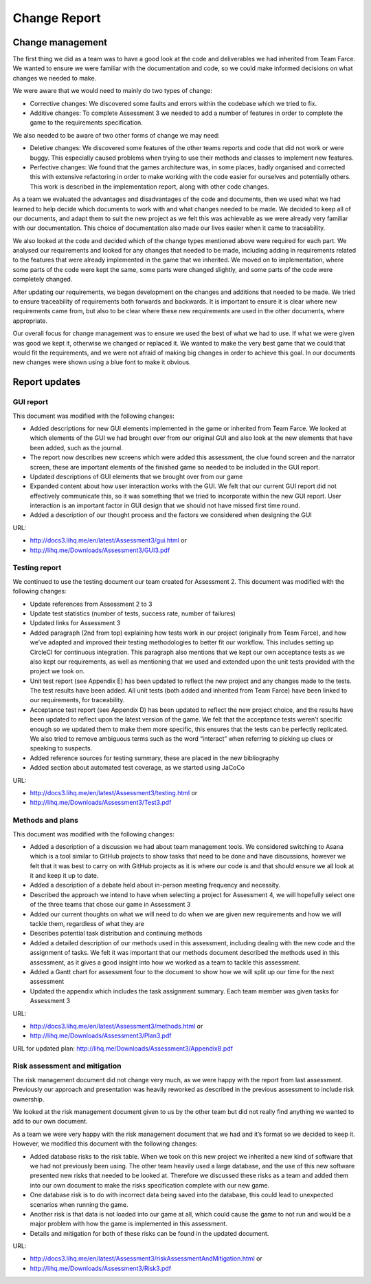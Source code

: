 Change Report
=================

Change management
-------------------

The first thing we did as a team was to have a good look at the code and
deliverables we had inherited from Team Farce. We wanted to ensure we
were familiar with the documentation and code, so we could make informed
decisions on what changes we needed to make.

We were aware that we would need to mainly do two types of change:

-  Corrective changes: We discovered some faults and errors within the
   codebase which we tried to fix.
-  Additive changes: To complete Assessment 3 we needed to add a number
   of features in order to complete the game to the requirements
   specification.

We also needed to be aware of two other forms of change we may need:

-  Deletive changes: We discovered some features of the other teams
   reports and code that did not work or were buggy. This especially
   caused problems when trying to use their methods and classes to
   implement new features.
-  Perfective changes: We found that the games architecture was, in some
   places, badly organised and corrected this with extensive refactoring
   in order to make working with the code easier for ourselves and
   potentially others. This work is described in the implementation
   report, along with other code changes.

As a team we evaluated the advantages and disadvantages of the code and
documents, then we used what we had learned to help decide which
documents to work with and what changes needed to be made. We decided to
keep all of our documents, and adapt them to suit the new project as we
felt this was achievable as we were already very familiar with our
documentation. This choice of documentation also made our lives
easier when it came to traceability.

We also looked at the code and decided which of the change types
mentioned above were required for each part. We analysed our
requirements and looked for any changes that needed to be made,
including adding in requirements related to the features that were
already implemented in the game that we inherited. We moved on to
implementation, where some parts of the code were kept the same, some
parts were changed slightly, and some parts of the code were completely
changed.

After updating our requirements, we began development on the changes and
additions that needed to be made. We tried to ensure traceability of
requirements both forwards and backwards. It is important to ensure it
is clear where new requirements came from, but also to be clear where
these new requirements are used in the other documents, where
appropriate.

Our overall focus for change management was to ensure we used the best
of what we had to use. If what we were given was good we kept it,
otherwise we changed or replaced it. We wanted to make the very best
game that we could that would fit the requirements, and we were not
afraid of making big changes in order to achieve this goal. In our
documents new changes were shown using a blue font to make it obvious.

Report updates
-----------------

GUI report
~~~~~~~~~~~~~~~~~~~~~~~~~

This document was modified with the following changes:

-  Added descriptions for new GUI elements implemented in the game or
   inherited from Team Farce. We looked at which elements of the GUI we
   had brought over from our original GUI and also look at the new
   elements that have been added, such as the journal.
-  The report now describes new screens which were added this
   assessment, the clue found screen and the narrator screen, these are
   important elements of the finished game so needed to be included in
   the GUI report.
-  Updated descriptions of GUI elements that we brought over from our
   game
-  Expanded content about how user interaction works with the GUI. We
   felt that our current GUI report did not effectively communicate
   this, so it was something that we tried to incorporate within the new
   GUI report. User interaction is an important factor in GUI design
   that we should not have missed first time round.
-  Added a description of our thought process and the factors we
   considered when designing the GUI

URL:

-  http://docs3.lihq.me/en/latest/Assessment3/gui.html or
-  http://lihq.me/Downloads/Assessment3/GUI3.pdf

Testing report
~~~~~~~~~~~~~~~~~~~~~~~~~

We continued to use the testing document our team created for Assessment
2. This document was modified with the following changes:

-  Update references from Assessment 2 to 3
-  Update test statistics (number of tests, success rate, number of
   failures)
-  Updated links for Assessment 3
-  Added paragraph (2nd from top) explaining how tests work in our
   project (originally from Team Farce), and how we’ve adapted and
   improved their testing methodologies to better fit our workflow. This
   includes setting up CircleCI for continuous integration. This
   paragraph also mentions that we kept our own acceptance tests as we
   also kept our requirements, as well as mentioning that we used and
   extended upon the unit tests provided with the project we took on.
-  Unit test report (see Appendix E) has been updated to reflect the new
   project and any changes made to the tests. The test results have been
   added. All unit tests (both added and inherited from Team Farce) have
   been linked to our requirements, for traceability.
-  Acceptance test report (see Appendix D) has been updated to reflect
   the new project choice, and the results have been updated to reflect
   upon the latest version of the game. We felt that the acceptance
   tests weren’t specific enough so we updated them to make them more
   specific, this ensures that the tests can be perfectly replicated. We
   also tried to remove ambiguous terms such as the word “interact” when
   referring to picking up clues or speaking to suspects.
-  Added reference sources for testing summary, these are placed in the
   new bibliography
-  Added section about automated test coverage, as we started using
   JaCoCo

URL:

-  http://docs3.lihq.me/en/latest/Assessment3/testing.html or
-  http://lihq.me/Downloads/Assessment3/Test3.pdf

Methods and plans
~~~~~~~~~~~~~~~~~~~~~~~~~

This document was modified with the following changes:

-  Added a description of a discussion we had about team management
   tools. We considered switching to Asana which is a tool similar to
   GitHub projects to show tasks that need to be done and have
   discussions, however we felt that it was best to carry on with GitHub
   projects as it is where our code is and that should ensure we all
   look at it and keep it up to date.
-  Added a description of a debate held about in-person meeting
   frequency and necessity.
-  Described the approach we intend to have when selecting a project for
   Assessment 4, we will hopefully select one of the three teams that
   chose our game in Assessment 3
-  Added our current thoughts on what we will need to do when we are
   given new requirements and how we will tackle them, regardless of
   what they are
-  Describes potential task distribution and continuing methods
-  Added a detailed description of our methods used in this assessment,
   including dealing with the new code and the assignment of tasks. We
   felt it was important that our methods document described the methods
   used in this assessment, as it gives a good insight into how we
   worked as a team to tackle this assessment.
-  Added a Gantt chart for assessment four to the document to show how
   we will split up our time for the next assessment
-  Updated the appendix which includes the task assignment summary. Each
   team member was given tasks for Assessment 3

URL:

-  http://docs3.lihq.me/en/latest/Assessment3/methods.html or
-  http://lihq.me/Downloads/Assessment3/Plan3.pdf

URL for updated plan: http://lihq.me/Downloads/Assessment3/AppendixB.pdf

Risk assessment and mitigation
~~~~~~~~~~~~~~~~~~~~~~~~~~~~~~~~~~~~~~~~~~~~~~~~~~

The risk management document did not change very much, as we were happy
with the report from last assessment. Previously our approach and
presentation was heavily reworked as described in the previous
assessment to include risk ownership.

We looked at the risk management document given to us by the other team
but did not really find anything we wanted to add to our own document.

As a team we were very happy with the risk management document that we
had and it’s format so we decided to keep it. However, we modified this
document with the following changes:

-  Added database risks to the risk table. When we took on this new
   project we inherited a new kind of software that we had not
   previously been using. The other team heavily used a large database,
   and the use of this new software presented new risks that needed to
   be looked at. Therefore we discussed these risks as a team and added
   them into our own document to make the risks specification complete
   with our new game.

-  One database risk is to do with incorrect data being saved into the
   database, this could lead to unexpected scenarios when running the
   game.
-  Another risk is that data is not loaded into our game at all, which
   could cause the game to not run and would be a major problem with how
   the game is implemented in this assessment.

-  Details and mitigation for both of these risks can be found in the
   updated document.

URL:

-  http://docs3.lihq.me/en/latest/Assessment3/riskAssessmentAndMitigation.html or
-  http://lihq.me/Downloads/Assessment3/Risk3.pdf
